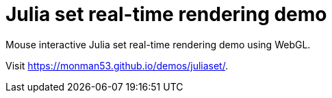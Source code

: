 = Julia set real-time rendering demo

Mouse interactive Julia set real-time rendering demo using WebGL.


Visit https://monman53.github.io/demos/juliaset/.
